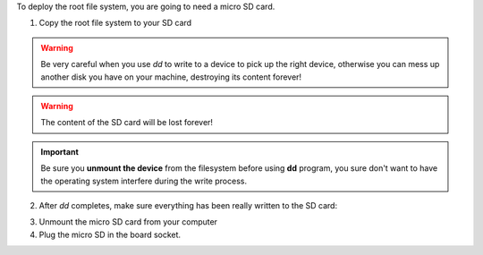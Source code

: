 To deploy the root file system, you are going to need a micro SD card.

1. Copy the root file system to your SD card

.. raw:: html

 <div>
 <div><b class="admonition-host">&nbsp;&nbsp;Host&nbsp;&nbsp;</b>&nbsp;&nbsp;<a style="float: right;" href="javascript:select_text( 'deploy_rootfs_rst-host-61' );">select</a></div>
 <pre class="line-numbers pre-replacer" data-start="1"><code id="deploy_rootfs_rst-host-61" class="language-markup">sudo dd if=~/architech_sdk/architech/tibidabo/yocto/tmp/deploy/images/core-image-minimal-dev-tibidabo.sdcard of=/path/to/your/sd/card/device</code></pre>
 <script src="_static/prism.js"></script>
 <script src="_static/select_text.js"></script>
 </div>

.. warning::

 Be very careful when you use *dd* to write to a device to pick up the right device, otherwise you can mess up another disk you have on your machine, destroying its content forever!

.. warning::
 
 The content of the SD card will be lost forever!

.. important::

 Be sure you **unmount the device** from the filesystem before using **dd** program, you sure don't want to have the operating system interfere during the write process.

2. After *dd* completes, make sure everything has been really written to the SD card:

.. raw:: html

 <div>
 <div><b class="admonition-host">&nbsp;&nbsp;Host&nbsp;&nbsp;</b>&nbsp;&nbsp;<a style="float: right;" href="javascript:select_text( 'deploy_rootfs_rst-host-62' );">select</a></div>
 <pre class="line-numbers pre-replacer" data-start="1"><code id="deploy_rootfs_rst-host-62" class="language-markup">sync</code></pre>
 <script src="_static/prism.js"></script>
 <script src="_static/select_text.js"></script>
 </div>

3. Unmount the micro SD card from your computer

4. Plug the micro SD in the board socket.
